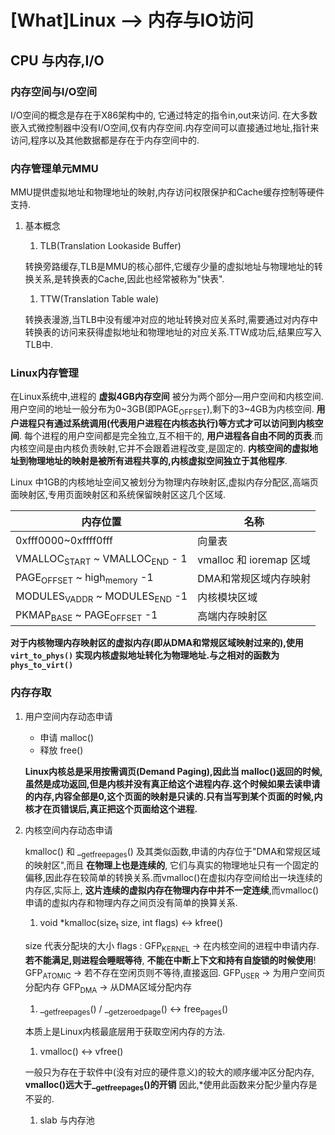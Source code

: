 * [What]Linux --> 内存与IO访问
** CPU 与内存,I/O
*** 内存空间与I/O空间
I/O空间的概念是存在于X86架构中的, 它通过特定的指令in,out来访问.
在大多数嵌入式微控制器中没有I/O空间,仅有内存空间.内存空间可以直接通过地址,指针来访问,程序以及其他数据都是存在于内存空间中的.
*** 内存管理单元MMU
MMU提供虚拟地址和物理地址的映射,内存访问权限保护和Cache缓存控制等硬件支持.
**** 基本概念
1. TLB(Translation Lookaside Buffer)
转换旁路缓存,TLB是MMU的核心部件,它缓存少量的虚拟地址与物理地址的转换关系,是转换表的Cache,因此也经常被称为"快表".
2. TTW(Translation Table wale)
转换表漫游,当TLB中没有缓冲对应的地址转换对应关系时,需要通过对内存中转换表的访问来获得虚拟地址和物理地址的对应关系.TTW成功后,结果应写入TLB中.
*** Linux内存管理
在Linux系统中,进程的 *虚拟4GB内存空间* 被分为两个部分---用户空间和内核空间.
用户空间的地址一般分布为0~3GB(即PAGE_OFFSET),剩下的3~4GB为内核空间. *用户进程只有通过系统调用(代表用户进程在内核态执行)等方式才可以访问到内核空间*.
每个进程的用户空间都是完全独立,互不相干的, *用户进程各自由不同的页表*.而内核空间是由内核负责映射,它并不会跟着进程改变,是固定的.
*内核空间的虚拟地址到物理地址的映射是被所有进程共享的,内核虚拟空间独立于其他程序*.

Linux 中1GB的内核地址空间又被划分为物理内存映射区,虚拟内存分配区,高端页面映射区,专用页面映射区和系统保留映射区这几个区域.
| 内存位置                        | 名称                    |
|---------------------------------+-------------------------|
| 0xfff0000~0xffff0fff            | 向量表                  |
| VMALLOC_START ~ VMALLOC_END - 1 | vmalloc 和 ioremap 区域 |
| PAGE_OFFSET ~ high_memory -1    | DMA和常规区域内存映射   |
| MODULES_VADDR ~ MODULES_END -1  | 内核模块区域            |
| PKMAP_BASE ~ PAGE_OFFSET -1     | 高端内存映射区                 |

*对于内核物理内存映射区的虚拟内存(即从DMA和常规区域映射过来的),使用 =virt_to_phys()= 实现内核虚拟地址转化为物理地址.与之相对的函数为 =phys_to_virt()=*
*** 内存存取
**** 用户空间内存动态申请
- 申请 malloc()
- 释放 free()

*Linux内核总是采用按需调页(Demand Paging),因此当 malloc()返回的时候,虽然是成功返回,但是内核并没有真正给这个进程内存.这个时候如果去读申请的内存,内容全部是0,这个页面的映射是只读的.只有当写到某个页面的时候,内核才在页错误后,真正把这个页面给这个进程.*

**** 内核空间内存动态申请
kmalloc() 和 __get_free_pages() 及其类似函数,申请的内存位于"DMA和常规区域的映射区",而且 *在物理上也是连续的*,
它们与真实的物理地址只有一个固定的偏移,因此存在较简单的转换关系.而vmalloc()在虚拟内存空间给出一块连续的内存区,实际上,
*这片连续的虚拟内存在物理内存中并不一定连续*,而vmalloc()申请的虚拟内存和物理内存之间页没有简单的换算关系.
1. void *kmalloc(size_t size, int flags)  <->  kfree()
size 代表分配块的大小
flags : 
        GFP_KERNEL -> 在内核空间的进程中申请内存. *若不能满足,则进程会睡眠等待*, *不能在中断上下文和持有自旋锁的时候使用*!
        GFP_ATOMIC -> 若不存在空闲页则不等待,直接返回.
        GFP_USER   -> 为用户空间页分配内存
        GFP_DMA    -> 从DMA区域分配内存
2. __get_free_pages() / __get_zeroed_page() <-> free_pages()
本质上是Linux内核最底层用于获取空闲内存的方法.
3. vmalloc() <-> vfree()
一般只为存在于软件中(没有对应的硬件意义)的较大的顺序缓冲区分配内存, *vmalloc()远大于__get_free_pages()的开销*
因此,*使用此函数来分配少量内存是不妥的.
4. slab 与内存池

        
        
